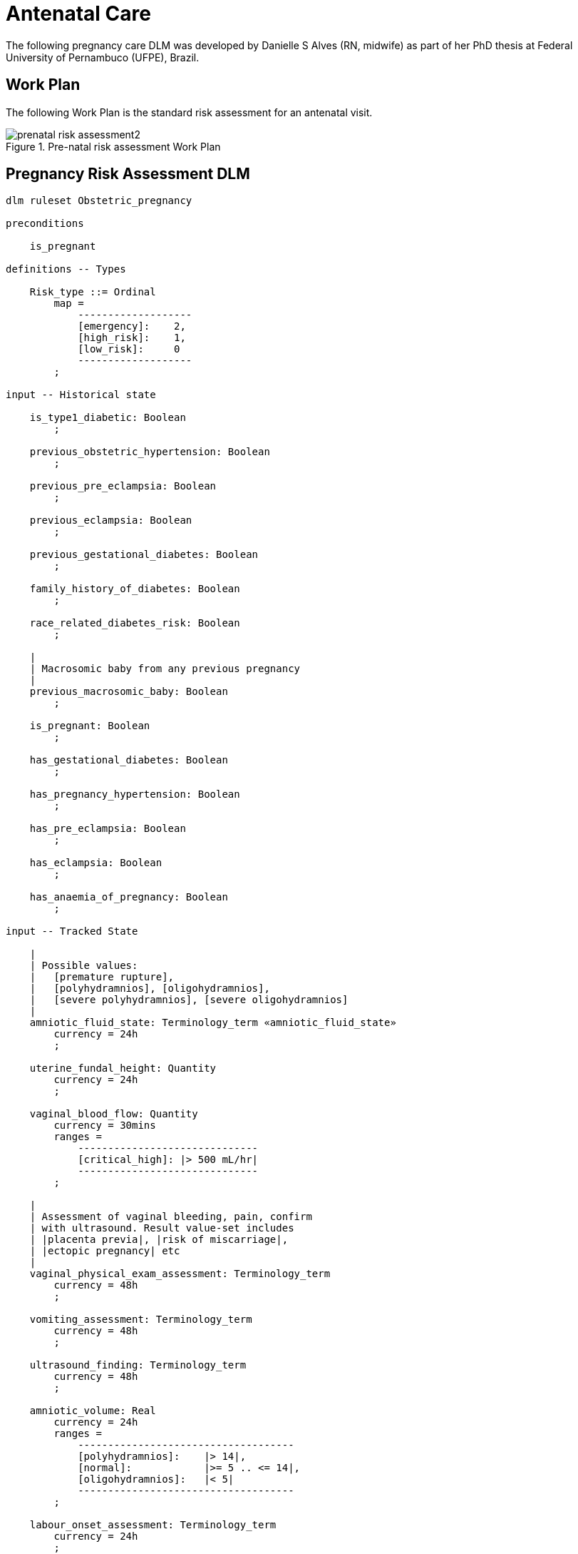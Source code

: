 = Antenatal Care

The following pregnancy care DLM was developed by Danielle S Alves (RN, midwife) as part of her PhD thesis at Federal University of Pernambuco (UFPE), Brazil.

== Work Plan

The following Work Plan is the standard risk assessment for an antenatal visit.

[.text-center]
.Pre-natal risk assessment Work Plan
image::{diagrams_uri}/prenatal_risk_assessment2.svg[id=prenatal_risk_assessment, align="center"]

== Pregnancy Risk Assessment DLM

[source,ts]
----
dlm ruleset Obstetric_pregnancy 

preconditions

    is_pregnant
    
definitions -- Types

    Risk_type ::= Ordinal
        map =
            -------------------
            [emergency]:    2,
            [high_risk]:    1,
            [low_risk]:     0
            -------------------
        ;

input -- Historical state

    is_type1_diabetic: Boolean
        ;

    previous_obstetric_hypertension: Boolean
        ;

    previous_pre_eclampsia: Boolean
        ;

    previous_eclampsia: Boolean
        ;

    previous_gestational_diabetes: Boolean
        ;

    family_history_of_diabetes: Boolean
        ;

    race_related_diabetes_risk: Boolean
        ;
    
    |
    | Macrosomic baby from any previous pregnancy
    |
    previous_macrosomic_baby: Boolean
        ;

    is_pregnant: Boolean
        ;

    has_gestational_diabetes: Boolean
        ;

    has_pregnancy_hypertension: Boolean 
        ;

    has_pre_eclampsia: Boolean
        ;

    has_eclampsia: Boolean
        ;
    
    has_anaemia_of_pregnancy: Boolean
        ;

input -- Tracked State

    |
    | Possible values:
    |   [premature rupture], 
    |   [polyhydramnios], [oligohydramnios],
    |   [severe polyhydramnios], [severe oligohydramnios]
    |
    amniotic_fluid_state: Terminology_term «amniotic_fluid_state»
        currency = 24h
        ;

    uterine_fundal_height: Quantity
        currency = 24h
        ;

    vaginal_blood_flow: Quantity
        currency = 30mins
        ranges =
            ------------------------------
            [critical_high]: |> 500 mL/hr|
            ------------------------------
        ;

    |
    | Assessment of vaginal bleeding, pain, confirm
    | with ultrasound. Result value-set includes
    | |placenta previa|, |risk of miscarriage|, 
    | |ectopic pregnancy| etc
    |
    vaginal_physical_exam_assessment: Terminology_term
        currency = 48h
        ;
        
    vomiting_assessment: Terminology_term
        currency = 48h
        ;
    
    ultrasound_finding: Terminology_term
        currency = 48h
        ;

    amniotic_volume: Real
        currency = 24h
        ranges =
            ------------------------------------
            [polyhydramnios]:    |> 14|,
            [normal]:            |>= 5 .. <= 14|,
            [oligohydramnios]:   |< 5|
            ------------------------------------
        ;

    labour_onset_assessment: Terminology_term
        currency = 24h
        ;
    
rules -- Main

    |
    | Convert BMI to ranges
    |
    bmi_range: Terminology_code <<COMMON.simple_ranges>},
        Result := case BMI.BMI in
            =============================
            |>30|:              [high],
            -----------------------------
            |>=15 .. <= 30|:    [normal],
            -----------------------------
            |< 15|:             [low]
            =============================
        ;
    
    |
    | Possible values:
    |    |excluded|, |anaemia of pregnancy|
    |
    anaemia_type: Terminology_term <<anaemia_type>},
        Result := not has_anaemia_of_pregnancy ? [excluded] : [anaemia_of_pregnancy]
        ;

    ultrasound_required: Boolean
        Result := fundal_height_related_risk != [low_risk] or
                amniotic_fluid_risk != [low_risk] or 
                vaginal_bleeding_related_risk != [low_risk]
        ;

    anaemia_risk: Risk_type
        Result := case anaemia_type in
            ============================================
            [severe_anaemia_of_pregnancy]:  [emergency],
            --------------------------------------------
            [anaemia_of_pregnancy]:         [high_risk],
            --------------------------------------------
            *:                              [low_risk]
            ============================================
        ;
    
    fundal_height_related_risk: Risk_type
        Result := case ultrasound_finding in
            =================================================
            [interuterine_growth_retardation],
            [multiple_pregnancy],
            [macrosomia]:                        [high_risk],
            -------------------------------------------------
            *:                                   [low_risk]
            =================================================
        ;
    
    amniotic_fluid_risk: Risk_type
        Result := case amniotic_fluid_state in
            =========================================
            [premature_rupture],
            [severe_oligohydramnios],
            [severe_polyhydramnios]:     [emergency],
            -----------------------------------------
            [polyhydramnios],
            [oligohydramnios]:           [high_risk],
            -----------------------------------------
            *:                            [low_risk]
            =========================================
        ;
    
    vaginal_bleeding_related_risk: Risk_type
        Result := case vaginal_physical_exam_assessment in
            =================================================
            [ectopic_pregnancy],
            [gestational_trophoblastic_disease]: [emergency],
            -------------------------------------------------
            [placenta_previa],
            [risk_of_miscarriage]:               [high_risk],
            -------------------------------------------------
            *:                                   [low_risk]
            =================================================
        ;
            
    gestational_diabetes_risk: Risk_type
        Result := choice of
            =================================================
            bmi_range = [high] or
            previous_macrosomic_baby or
            previous_gestational_diabetes or
            family_history_of_diabetes or
            race_related_diabetes_risk or
            has_gestational_diabetes or
            is_type1_diabetic:                  [high_risk],
            -------------------------------------------------
            *:                                  [low_risk]
            =================================================
        ;
            
    hypertension_risk: Risk_type
        Result := choice of
            =================================================
            has_pre_eclampsia or 
            has_eclampsia:                      [emergency],
            -------------------------------------------------
            previous_obstetric_hypertension or
            previous_pre_eclampsia or
            previous_eclampsia or
            has_pregnancy_hypertension:         [high_risk],
            -------------------------------------------------
            *:                                  [low_risk]
            =================================================
        ;
            
   labour_onset_pathway: Terminology
        Result := case labour_onset_assessment in
            ====================================
            [placental_abruption],
            [premature_labour]:    [emergency],
            ------------------------------------
            [onset_of_labour],
            [labour_first_stage]:  [maternity],
            ------------------------------------
            *:                     [observation]
            ====================================
        ;

rules -- Output

    |
    | Return the highest level risk of any of the
    | assessed risks
    |
    effective_risk: Risk_type
        Result := Result.max ({fundal_height_related_risk, 
                    amniotic_fluid_risk,
                    vaginal_bleeding_related_risk,
                    hypertension_risk,
                    hyperemesis_related_risk,
                    gestational_diabetes_risk,
                    anaemia_risk})
        ;
        
definitions -- Terminology
    
    terminology = {
        term_definitions = {
            "en" : {
                "low_risk" : {
                    text: "Normal obstetric care",
                    description: "..."
                },
                "emergency" : {
                    text: "Obstetric emergency",
                    description: "..."
                },
                "high_risk" : {
                    text: "Refer to high risk care",
                    description: "..."
                },
                "premature_rupture" : {
                    text: "Premature rupture of membranes",
                    description: "..."
                },
                "polyhydramnios" : {
                    text: "polyhydramnios",
                    description: "..."
                },
                "oligohydramnios" : {
                    text: "oligohydramnios",
                    description: "..."
                },
                "severe_polyhydramnios" : {
                    text: "severe polyhydramnios",
                    description: "..."
                },
                "severe_oligohydramnios" : {
                    text: "severe oligohydramnios",
                    description: "..."
                },
                "severe_anaemia_of_pregnancy" : {
                    text: "anaemia of pregnancy, severe",
                    description: "..."
                },
                "anaemia_of_pregnancy" : {
                    text: "anaemia of pregnancy",
                    description: "..."
                },
                "amniotic_fluid_risk" : {
                    text: "Risk of pregnancy-related amniotic fluid",
                    description: "..."
                },
                "hypertension_risk" : {
                    text: "Risk of pregnancy-related hypertension",
                    description: "..."
                },
                "diabetes_risk" : {
                    text: "Risk of pregnancy-related diabetes",
                    description: "..."
                },
                "anaemia_risk" : {
                    text: "Risk of pregnancy-related anaemia",
                    description: "..."
                },
                "previous_macrosomic_baby" : {
                    text: "Baby weighing 4.5kg or above",
                    description: "..."
                },
                "previous_gestational_diabetes" : {
                    text: "xxx",
                    description: "..."
                },

                "ectopic_pregnancy" : {
                    text: "Ectopic pregnancy",
                    description: "..."
                },
                "gestational_trophoblastic_disease" : {
                    text: "Gestational trophoblastic disease",
                    description: "..."
                },
                "previous_macrosomic_baby" : {
                    text: "Baby weighing 4.5kg or above",
                    description: "..."
                },
                "previous_gestational_diabetes" : {
                    text: "xxx",
                    description: "..."
                }
            }
        },
        value_sets = {
            "amniotic_fluid_state" : {
                id: "amniotic_fluid_state",
                members: ["premature_rupture", "polyhydramnios", "oligohydramnios", "severe_polyhydramnios", "severe_oligohydramnios"]
            },
            "anaemia_type" : {
                id: "anaemia_type",
                members: ["excluded", "anaemia_of_pregnancy"]
            }
        }
    }
    ;

----
